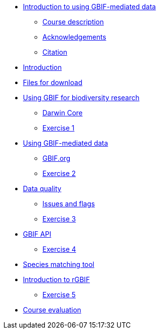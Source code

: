 // Note the "home" section navigation is not currently visible, as the pages use the "home" layout which omits it.
* xref:index.adoc[Introduction to using GBIF-mediated data]
** xref:description.adoc[Course description]
** xref:acknowledgements.adoc[Acknowledgements]
** xref:citation.adoc[Citation]
* xref:introduction.adoc[Introduction]
* xref:downloads.adoc[Files for download]
* xref:case-for-participation.adoc[Using GBIF for biodiversity research]
** xref:understanding-gbif-relevance.adoc[Darwin Core]
** xref:understanding-gbif-relevance.adoc[Exercise 1]
* xref:estimating-gbif-value.adoc[Using GBIF-mediated data]
** xref:participant-process.adoc[GBIF.org]
** xref:benefits-of-participation.adoc[Exercise 2]
* xref:establishing-a-node.adoc[Data quality]
** xref:use-case-darwinia.adoc[Issues and flags]
** xref:engaging-stakeholders.adoc[Exercise 3]
* xref:targeting-stakeholder-interests.adoc[GBIF API]
** xref:participatory-approach.adoc[Exercise 4]
* xref:participatory-approach.adoc[Species matching tool]
* xref:participatory-approach.adoc[Introduction to rGBIF]
** xref:participatory-approach.adoc[Exercise 5]
//* xref:assignments.adoc[Final assignments]
* xref:course-evaluation.adoc[Course evaluation]
